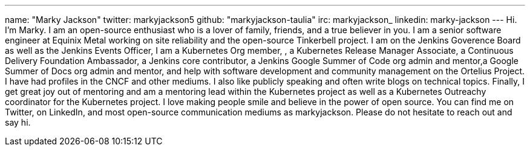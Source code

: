 ---
name: "Marky Jackson"
twitter: markyjackson5
github: "markyjackson-taulia"
irc: markyjackson_
linkedin: marky-jackson
---
Hi. I’m Marky. I am an open-source enthusiast who is a lover of family, friends, and a true believer in you.
I am a senior software engineer at Equinix Metal working on site reliability and the open-source Tinkerbell project.
I am on the Jenkins Goverence Board as well as the Jenkins Events Officer, I am a Kubernetes Org member, , a Kubernetes Release Manager Associate, a Continuous Delivery Foundation Ambassador, a Jenkins core contributor, a Jenkins Google Summer of Code org admin and mentor,a Google Summer of Docs org admin and mentor, and help with software development and community management on the Ortelius Project.
I have had profiles in the CNCF and other mediums. I also like publicly speaking and often write blogs on technical topics.
Finally, I get great joy out of mentoring and am a mentoring lead within the Kubernetes project as well as a Kubernetes Outreachy coordinator for the Kubernetes project.
I love making people smile and believe in the power of open source. You can find me on Twitter, on LinkedIn, and most open-source communication mediums as markyjackson. Please do not hesitate to reach out and say hi.